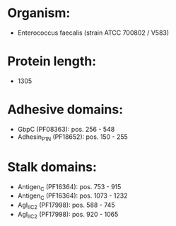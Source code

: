 * Organism:
- Enterococcus faecalis (strain ATCC 700802 / V583)
* Protein length:
- 1305
* Adhesive domains:
- GbpC (PF08363): pos. 256 - 548
- Adhesin_P1_N (PF18652): pos. 150 - 255
* Stalk domains:
- Antigen_C (PF16364): pos. 753 - 915
- Antigen_C (PF16364): pos. 1073 - 1232
- AgI_II_C2 (PF17998): pos. 588 - 745
- AgI_II_C2 (PF17998): pos. 920 - 1065

